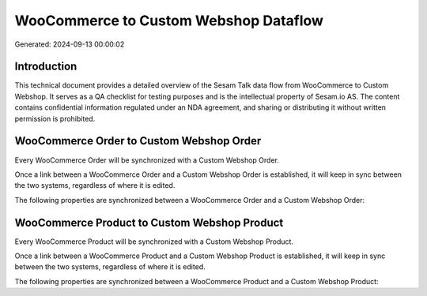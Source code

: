 ======================================
WooCommerce to Custom Webshop Dataflow
======================================

Generated: 2024-09-13 00:00:02

Introduction
------------

This technical document provides a detailed overview of the Sesam Talk data flow from WooCommerce to Custom Webshop. It serves as a QA checklist for testing purposes and is the intellectual property of Sesam.io AS. The content contains confidential information regulated under an NDA agreement, and sharing or distributing it without written permission is prohibited.

WooCommerce Order to Custom Webshop Order
-----------------------------------------
Every WooCommerce Order will be synchronized with a Custom Webshop Order.

Once a link between a WooCommerce Order and a Custom Webshop Order is established, it will keep in sync between the two systems, regardless of where it is edited.

The following properties are synchronized between a WooCommerce Order and a Custom Webshop Order:

.. list-table::
   :header-rows: 1

   * - WooCommerce Order Property
     - Custom Webshop Order Property
     - Custom Webshop Data Type


WooCommerce Product to Custom Webshop Product
---------------------------------------------
Every WooCommerce Product will be synchronized with a Custom Webshop Product.

Once a link between a WooCommerce Product and a Custom Webshop Product is established, it will keep in sync between the two systems, regardless of where it is edited.

The following properties are synchronized between a WooCommerce Product and a Custom Webshop Product:

.. list-table::
   :header-rows: 1

   * - WooCommerce Product Property
     - Custom Webshop Product Property
     - Custom Webshop Data Type

